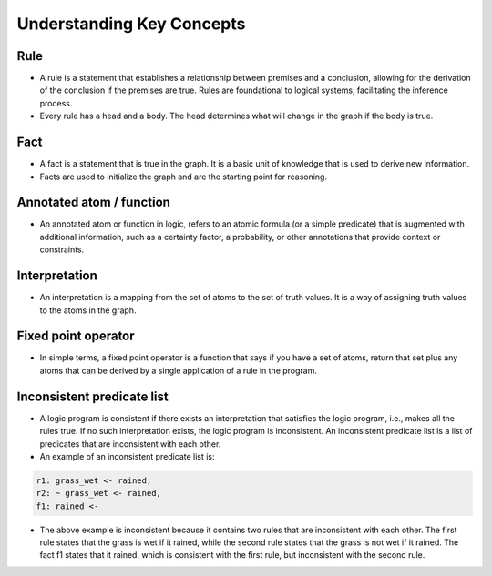 Understanding Key Concepts
==========================

Rule
~~~~

-  A rule is a statement that establishes a relationship between
   premises and a conclusion, allowing for the derivation of the
   conclusion if the premises are true. Rules are foundational to
   logical systems, facilitating the inference process. |rule_image|
-  Every rule has a head and a body. The head determines what will
   change in the graph if the body is true.

Fact
~~~~

-  A fact is a statement that is true in the graph. It is a basic unit
   of knowledge that is used to derive new information.
-  Facts are used to initialize the graph and are the starting point for
   reasoning.

Annotated atom / function
~~~~~~~~~~~~~~~~~~~~~~~~~
- An annotated atom or function in logic, refers to an atomic formula (or a simple predicate) that is augmented with additional information, such as a certainty factor, a probability, or other annotations that provide context or constraints.

Interpretation
~~~~~~~~~~~~~~
- An interpretation is a mapping from the set of atoms to the set of truth values. It is a way of assigning truth values to the atoms in the graph.

Fixed point operator
~~~~~~~~~~~~~~~~~~~~

- In simple terms, a fixed point operator is a function that says if you have a set of atoms,
  return that set plus any atoms that can be derived by a single application of a rule in the program.


Inconsistent predicate list
~~~~~~~~~~~~~~~~~~~~~~~~~~~

- A logic program is consistent if there exists an interpretation that satisfies the logic program, i.e., makes all the rules true. If no such interpretation exists, the logic program is inconsistent. An inconsistent predicate list is a list of predicates that are inconsistent with each other.
- An example of an inconsistent predicate list is:

.. code-block::

  r1: grass_wet <- rained,
  r2: ~ grass_wet <- rained,
  f1: rained <-

- The above example is inconsistent because it contains two rules that are inconsistent with each other.
  The first rule states that the grass is wet if it rained, while the second rule states that the grass is not wet if it rained.
  The fact f1 states that it rained, which is consistent with the first rule, but inconsistent with the second rule.

.. |rule_image| image:: Rule_image.png
